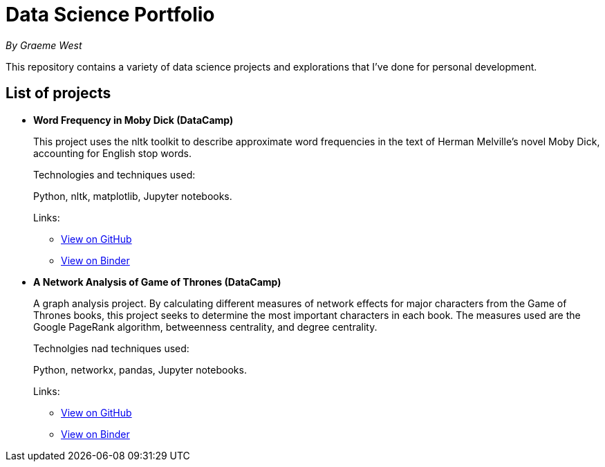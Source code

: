 = Data Science Portfolio

_By Graeme West_



This repository contains a variety of data science projects and explorations that I've done for personal development.

== List of projects

* *Word Frequency in Moby Dick (DataCamp)*
+
This project uses the nltk toolkit to describe approximate word frequencies in the text of Herman Melville's novel Moby Dick, accounting for English stop words.
+
Technologies and techniques used:
+
Python, nltk, matplotlib, Jupyter notebooks.
+
Links:
+
** https://github.com/capncodewash/DataSciencePortfolio/blob/master/DataCamp_Word_Frequency_in_Moby_Dick/notebook.ipynb[View on GitHub]
** https://hub.mybinder.org/user/capncodewash-da-cienceportfolio-06z2x2d8/notebooks/DataCamp_Word_Frequency_in_Moby_Dick/notebook.ipynb[View on Binder]

* *A Network Analysis of Game of Thrones (DataCamp)*
+
A graph analysis project. By calculating different measures of network effects for major characters from the Game of Thrones books, this project seeks to determine the most important characters in each book. The measures used are the Google PageRank algorithm, betweenness centrality, and degree centrality.
+
Technolgies nad techniques used:
+
Python, networkx, pandas, Jupyter notebooks.
+
Links:
+
** https://github.com/capncodewash/DataSciencePortfolio/blob/master/A_Network_analysis_of_Game_of_Thrones/notebook.ipynb[View on GitHub]
** https://hub.mybinder.org/user/capncodewash-da-cienceportfolio-06z2x2d8/notebooks/A_Network_analysis_of_Game_of_Thrones/notebook.ipynb[View on Binder]
